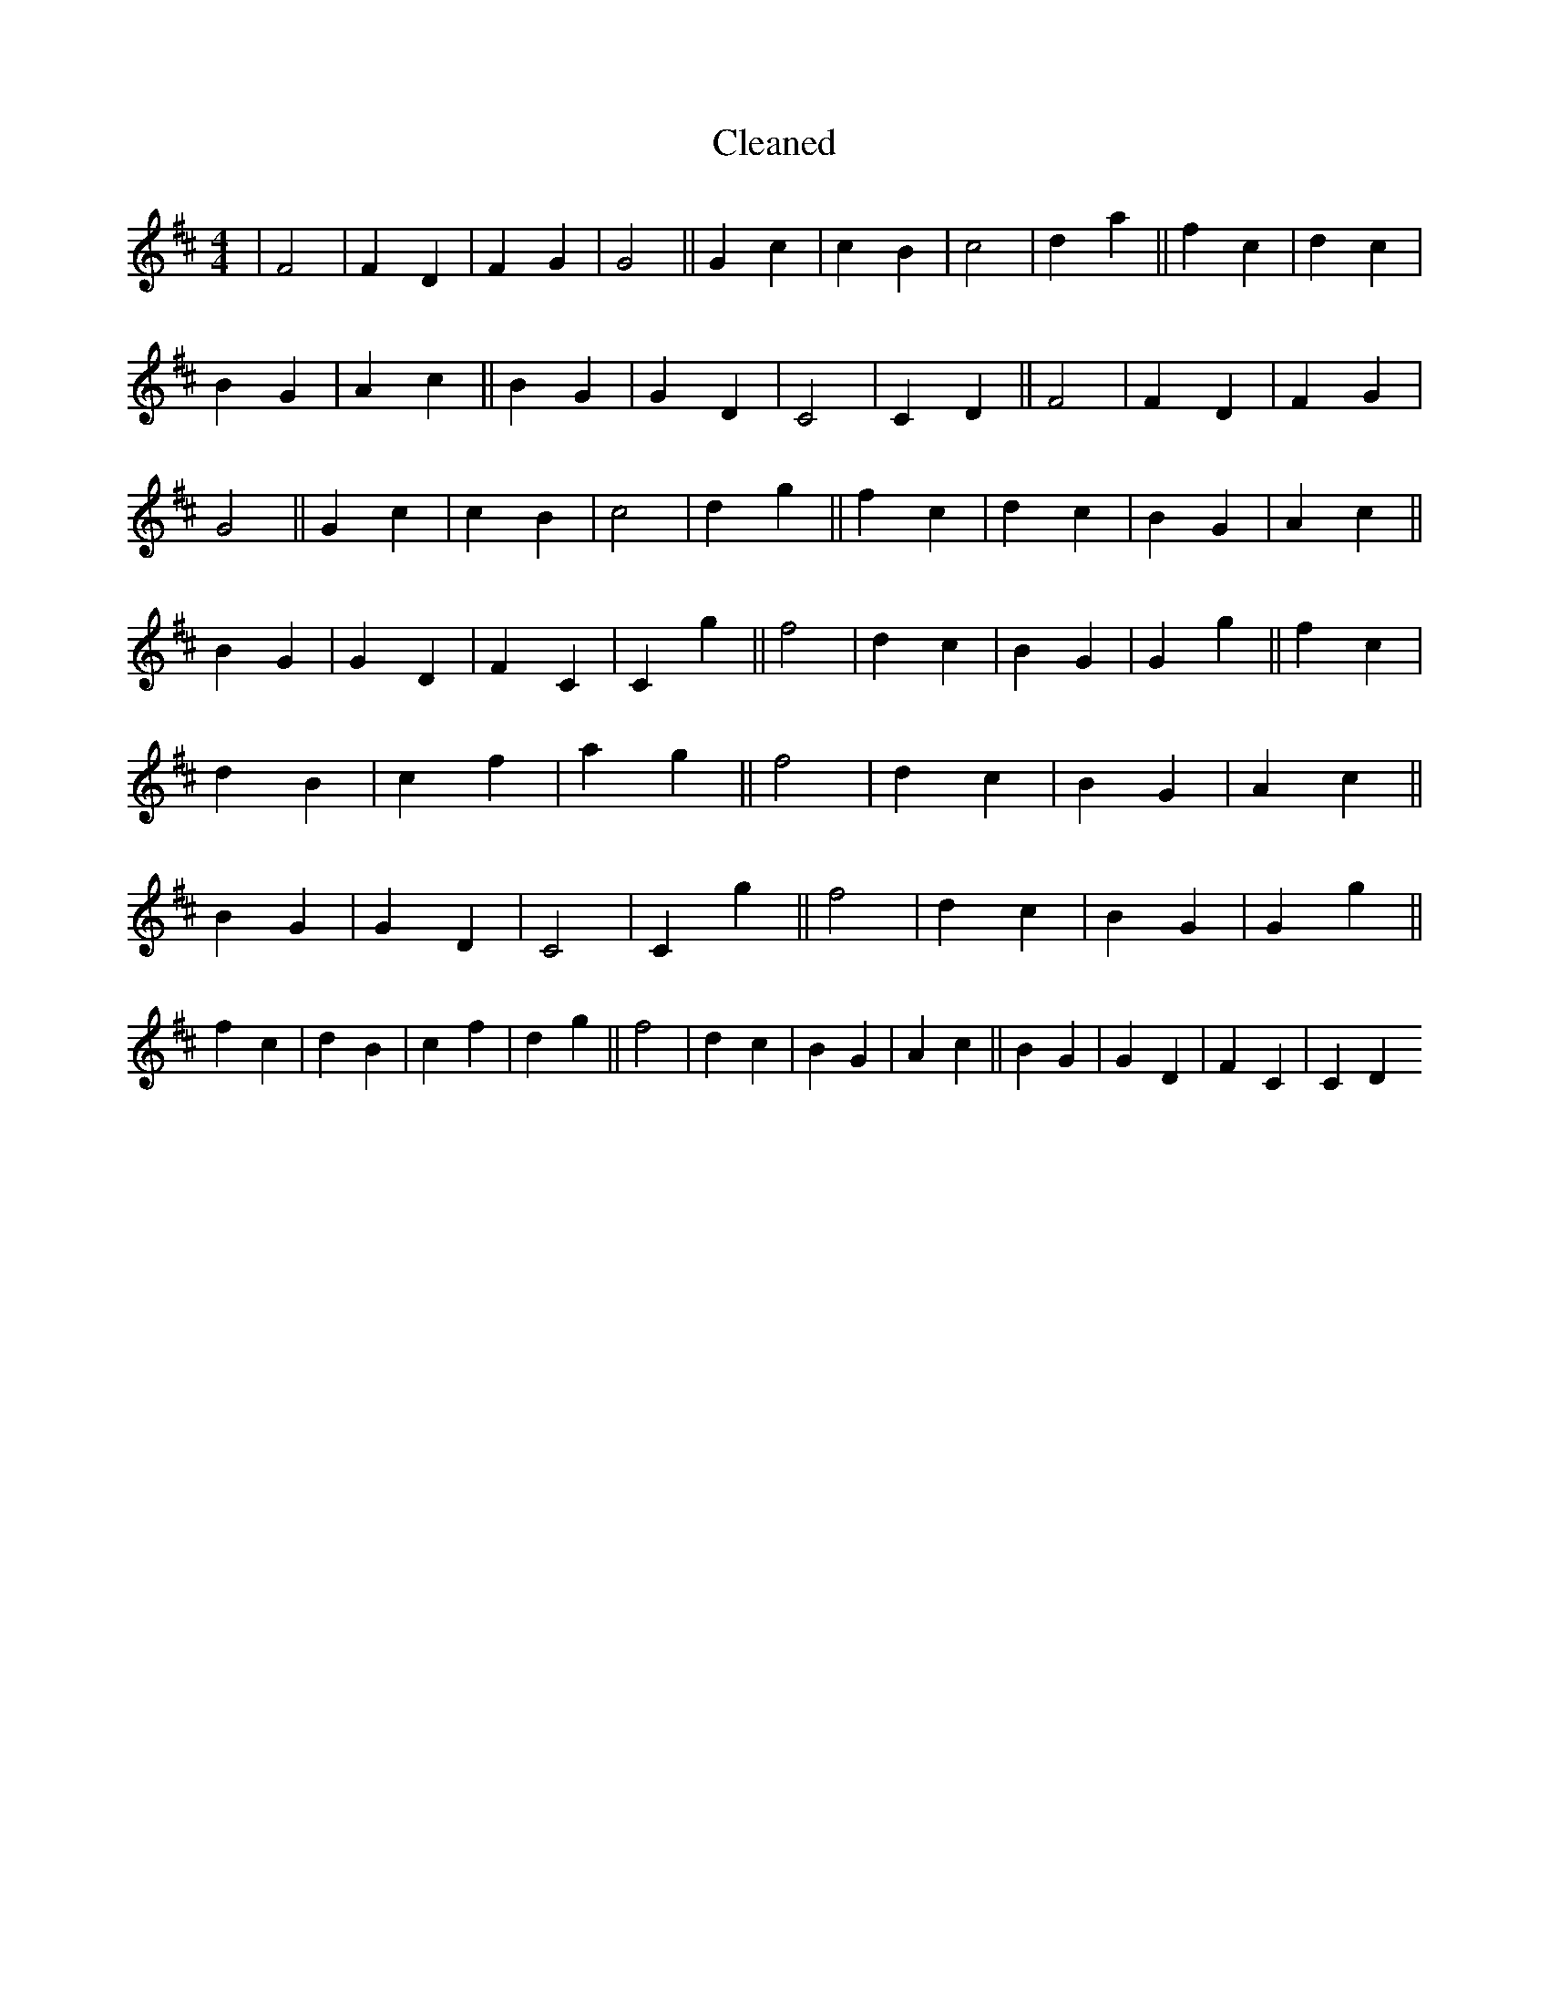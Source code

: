 X:624
T: Cleaned
M:4/4
K: DMaj
|F4|F2D2|F2G2|G4||G2c2|c2B2|c4|d2a2||f2c2|d2c2|B2G2|A2c2||B2G2|G2D2|C4|C2D2||F4|F2D2|F2G2|G4||G2c2|c2B2|c4|d2g2||f2c2|d2c2|B2G2|A2c2||B2G2|G2D2|F2C2|C2g2||f4|d2c2|B2G2|G2g2||f2c2|d2B2|c2f2|a2g2||f4|d2c2|B2G2|A2c2||B2G2|G2D2|C4|C2g2||f4|d2c2|B2G2|G2g2||f2c2|d2B2|c2f2|d2g2||f4|d2c2|B2G2|A2c2||B2G2|G2D2|F2C2|C2D2